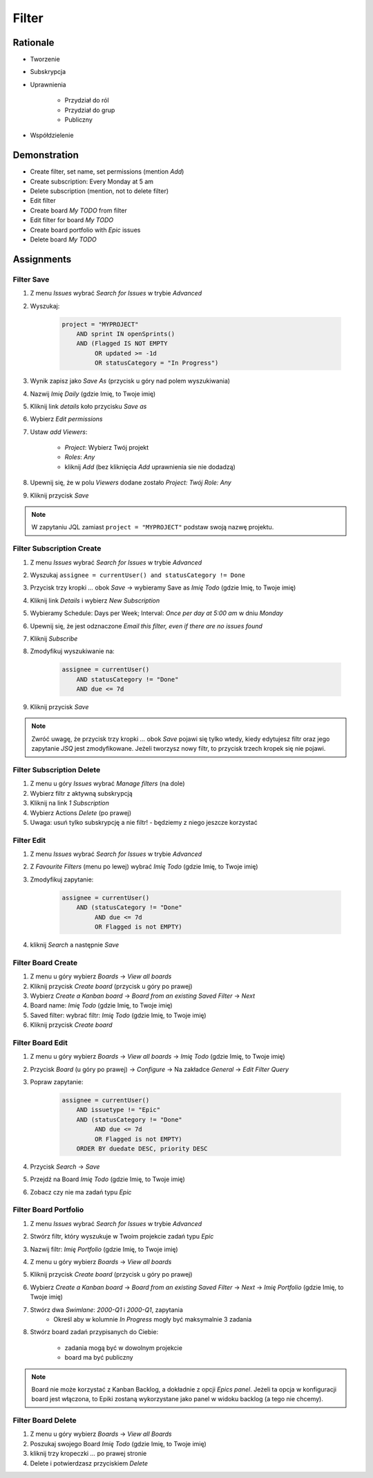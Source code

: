 ******
Filter
******


Rationale
=========
- Tworzenie
- Subskrypcja
- Uprawnienia

    - Przydział do ról
    - Przydział do grup
    - Publiczny

- Współdzielenie

.. figure:: ../_img/jira-filter-share-before.png
.. figure:: ../_img/jira-filter-share-after.png
.. figure:: ../_img/jira-filter-share-confirm.png


Demonstration
=============
* Create filter, set name, set permissions (mention `Add`)
* Create subscription: Every Monday at 5 am
* Delete subscription (mention, not to delete filter)
* Edit filter
* Create board `My TODO` from filter
* Edit filter for board `My TODO`
* Create board portfolio with `Epic` issues
* Delete board `My TODO`


Assignments
===========

Filter Save
-----------
#. Z menu `Issues` wybrać `Search for Issues` w trybie `Advanced`
#. Wyszukaj:

    .. code-block:: sql

        project = "MYPROJECT"
            AND sprint IN openSprints()
            AND (Flagged IS NOT EMPTY
                 OR updated >= -1d
                 OR statusCategory = "In Progress")

#. Wynik zapisz jako `Save As` (przycisk u góry nad polem wyszukiwania)
#. Nazwij `Imię Daily` (gdzie Imię, to Twoje imię)
#. Kliknij link `details` koło przycisku `Save as`
#. Wybierz `Edit permissions`
#. Ustaw `add Viewers`:

    - `Project`: Wybierz Twój projekt
    - `Roles`: `Any`
    - kliknij `Add` (bez kliknięcia `Add` uprawnienia sie nie dodadzą)

#. Upewnij się, że w polu `Viewers` dodane zostało `Project: Twój Role: Any`
#. Kliknij przycisk `Save`

.. note:: W zapytaniu JQL zamiast ``project = "MYPROJECT"`` podstaw swoją nazwę projektu.

Filter Subscription Create
--------------------------
#. Z menu `Issues` wybrać `Search for Issues` w trybie `Advanced`
#. Wyszukaj ``assignee = currentUser() and statusCategory != Done``
#. Przycisk trzy kropki `...` obok `Save` -> wybieramy Save as `Imię Todo` (gdzie Imię, to Twoje imię)
#. Kliknij link `Details` i wybierz `New Subscription`
#. Wybieramy Schedule: Days per Week; Interval: `Once per day at 5:00 am` w dniu `Monday`
#. Upewnij się, że jest odznaczone `Email this filter, even if there are no issues found`
#. Kliknij `Subscribe`
#. Zmodyfikuj wyszukiwanie na:

    .. code-block:: sql

        assignee = currentUser()
            AND statusCategory != "Done"
            AND due <= 7d

#. Kliknij przycisk `Save`

.. note:: Zwróć uwagę, że przycisk trzy kropki `...` obok `Save` pojawi się tylko wtedy, kiedy edytujesz filtr oraz jego zapytanie `JSQ` jest zmodyfikowane. Jeżeli tworzysz nowy filtr, to przycisk trzech kropek się nie pojawi.

Filter Subscription Delete
--------------------------
#. Z menu u góry `Issues` wybrać `Manage filters` (na dole)
#. Wybierz filtr z aktywną subskrypcją
#. Kliknij na link `1 Subscription`
#. Wybierz Actions `Delete` (po prawej)
#. Uwaga: usuń tylko subskrypcję a nie filtr! - będziemy z niego jeszcze korzystać

Filter Edit
-----------
#. Z menu `Issues` wybrać `Search for Issues` w trybie `Advanced`
#. Z `Favourite Filters` (menu po lewej) wybrać `Imię Todo` (gdzie Imię, to Twoje imię)
#. Zmodyfikuj zapytanie:

    .. code-block:: sql

        assignee = currentUser()
            AND (statusCategory != "Done"
                 AND due <= 7d
                 OR Flagged is not EMPTY)

#. kliknij `Search` a następnie `Save`

Filter Board Create
-------------------
#. Z menu u góry wybierz `Boards` -> `View all boards`
#. Kliknij przycisk `Create board` (przycisk u góry po prawej)
#. Wybierz `Create a Kanban board` -> `Board from an existing Saved Filter` -> `Next`
#. Board name: `Imię Todo` (gdzie Imię, to Twoje imię)
#. Saved filter: wybrać filtr: `Imię Todo` (gdzie Imię, to Twoje imię)
#. Kliknij przycisk `Create board`

Filter Board Edit
-----------------
#. Z menu u góry wybierz `Boards` -> `View all boards` -> `Imię Todo` (gdzie Imię, to Twoje imię)
#. Przycisk `Board` (u góry po prawej) -> `Configure` -> Na zakładce `General` -> `Edit Filter Query`
#. Popraw zapytanie:

    .. code-block:: sql

        assignee = currentUser()
            AND issuetype != "Epic"
            AND (statusCategory != "Done"
                 AND due <= 7d
                 OR Flagged is not EMPTY)
            ORDER BY duedate DESC, priority DESC

#. Przycisk `Search` -> `Save`
#. Przejdź na Board `Imię Todo` (gdzie Imię, to Twoje imię)
#. Zobacz czy nie ma zadań typu `Epic`

Filter Board Portfolio
----------------------
#. Z menu `Issues` wybrać `Search for Issues` w trybie `Advanced`
#. Stwórz filtr, który wyszukuje w Twoim projekcie zadań typu `Epic`
#. Nazwij filtr: `Imię Portfolio` (gdzie Imię, to Twoje imię)
#. Z menu u góry wybierz `Boards` -> `View all boards`
#. Kliknij przycisk `Create board` (przycisk u góry po prawej)
#. Wybierz `Create a Kanban board` -> `Board from an existing Saved Filter` -> `Next` -> `Imię Portfolio` (gdzie Imię, to Twoje imię)
#. Stwórz dwa `Swimlane`: `2000-Q1` i `2000-Q1`, zapytania
    - Określ aby w kolumnie `In Progress` mogły być maksymalnie 3 zadania

#. Stwórz board zadań przypisanych do Ciebie:

    - zadania mogą być w dowolnym projekcie
    - board ma być publiczny

.. note:: Board nie może korzystać z Kanban Backlog, a dokładnie z opcji `Epics panel`. Jeżeli ta opcja w konfiguracji board jest włączona, to Epiki zostaną wykorzystane jako panel w widoku backlog (a tego nie chcemy).

Filter Board Delete
-------------------
#. Z menu u góry wybierz `Boards` -> `View all Boards`
#. Poszukaj swojego Board `Imię Todo` (gdzie Imię, to Twoje imię)
#. kliknij trzy kropeczki `...` po prawej stronie
#. Delete i potwierdzasz przyciskiem `Delete`
